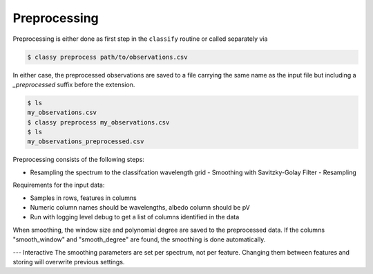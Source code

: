 Preprocessing
=============

Preprocessing is either done as first step in the ``classify`` routine or called separately via

.. code-block:: bash

    $ classy preprocess path/to/observations.csv

In either case, the preprocessed observations are saved to a file carrying the same name as the input file
but including a `_preprocessed` suffix before the extension.

.. code-block:: bash

    $ ls
    my_observations.csv
    $ classy preprocess my_observations.csv
    $ ls
    my_observations_preprocessed.csv

Preprocessing consists of the following steps:

- Resampling the spectrum to the classifcation wavelength grid
  - Smoothing with Savitzky-Golay Filter
  - Resampling

Requirements for the input data:

- Samples in rows, features in columns
- Numeric column names should be wavelengths, albedo column should be pV
- Run with logging level debug to get a list of columns identified in the data

When smoothing, the window size and polynomial degree are saved to the
preprocessed data. If the columns "smooth_window" and "smooth_degree" are found,
the smoothing is done automatically.


---
Interactive
The smoothing parameters are set per spectrum, not per feature. Changing them between
features and storing will overwrite previous settings.
